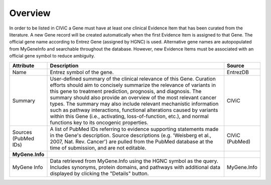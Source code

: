 Overview
========

In order to be listed in CIViC a Gene must have at least one clinical Evidence Item that has been curated from the literature. A new Gene record will be created automatically when the first Evidence Item is assigned to that Gene. The official gene name according to Entrez Gene (assigned by HGNC) is used. Alternative gene names are autopopulated from MyGeneInfo and searchable throughout the database. However, new Evidence Items must be associated with an official gene symbol to reduce ambiguity.

.. list-table::
   :widths: 15 75 10
   :header-rows: 1

   * - Attribute
     - Description
     - Source
   * - Name
     - Entrez symbol of the gene.
     - EntrezDB
   * - Summary
     - User-defined summary of the clinical relevance of this Gene. Curation efforts should aim to concisely summarize the relevance of variants in this gene to treatment prediction, prognosis, and diagnosis. The summary should also provide an overview of the most relevant cancer types. The summary may also include relevant mechanistic information such as pathway interactions, functional alterations caused by variants within this Gene (i.e., activating, loss-of-function, etc.), and normal functions key to its oncogenic properties.
     - CIViC
   * - Sources (PubMed IDs)
     - A list of PubMed IDs referring to evidence supporting statements made in the Gene's description. Source descriptions (e.g. 'Weisberg et al., 2007, Nat. Rev. Cancer') are pulled from the PubMed database at the time of submission, and are not editable.
     - CIViC (PubMed)
   * - **MyGene.Info**
     -
     -
   * - MyGene Info
     - Data retrieved from MyGene.Info using the HGNC symbol as the query. Includes synonyms, protein domains, and pathways with additional data displayed by clicking the "Details" button.
     - MyGene.Info
